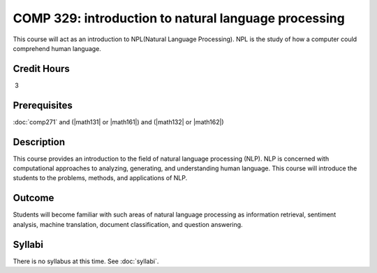 .. index:: introduction to natural language processing
   natural language processing 

COMP 329: introduction to natural language processing
=======================================================

This course will act as an introduction to NPL(Natural Language Processing). NPL is the study of how a computer could comprehend human language.

Credit Hours
----------------------- 

 3


Prerequisites
---------------------

:doc:`comp271` and (|math131| or |math161|) and (|math132| or |math162|)

Description
--------------------

This course provides an introduction to the field of natural language processing (NLP).
NLP is concerned with computational approaches to analyzing, generating, and understanding human language. 
This course will introduce the students to the problems, methods, and applications of NLP.
 

Outcome
--------------

Students will become familiar with such areas of natural language processing as information retrieval, 
sentiment analysis, machine translation, document classification, and question answering.

Syllabi
----------------------

There is no syllabus at this time. 
See :doc:`syllabi`.
